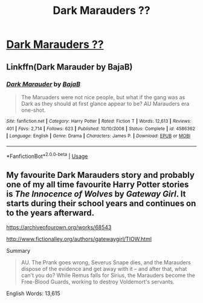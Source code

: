 #+TITLE: Dark Marauders ??

* [[/r/HPSlashFic/comments/glbuc6/dark_marauders/][Dark Marauders ??]]
:PROPERTIES:
:Author: NobodyzHuman
:Score: 1
:DateUnix: 1589703596.0
:DateShort: 2020-May-17
:FlairText: What's That Fic?
:END:

** Linkffn(Dark Marauder by BajaB)
:PROPERTIES:
:Author: Sporkalork
:Score: 2
:DateUnix: 1589720112.0
:DateShort: 2020-May-17
:END:

*** [[https://www.fanfiction.net/s/4586362/1/][*/Dark Marauder/*]] by [[https://www.fanfiction.net/u/943028/BajaB][/BajaB/]]

#+begin_quote
  The Maruaders were not nice people, but what if the gang was as Dark as they should at first glance appear to be? AU Marauders era one-shot.
#+end_quote

^{/Site/:} ^{fanfiction.net} ^{*|*} ^{/Category/:} ^{Harry} ^{Potter} ^{*|*} ^{/Rated/:} ^{Fiction} ^{T} ^{*|*} ^{/Words/:} ^{12,613} ^{*|*} ^{/Reviews/:} ^{401} ^{*|*} ^{/Favs/:} ^{2,714} ^{*|*} ^{/Follows/:} ^{623} ^{*|*} ^{/Published/:} ^{10/10/2008} ^{*|*} ^{/Status/:} ^{Complete} ^{*|*} ^{/id/:} ^{4586362} ^{*|*} ^{/Language/:} ^{English} ^{*|*} ^{/Genre/:} ^{Drama} ^{*|*} ^{/Characters/:} ^{James} ^{P.} ^{*|*} ^{/Download/:} ^{[[http://www.ff2ebook.com/old/ffn-bot/index.php?id=4586362&source=ff&filetype=epub][EPUB]]} ^{or} ^{[[http://www.ff2ebook.com/old/ffn-bot/index.php?id=4586362&source=ff&filetype=mobi][MOBI]]}

--------------

*FanfictionBot*^{2.0.0-beta} | [[https://github.com/tusing/reddit-ffn-bot/wiki/Usage][Usage]]
:PROPERTIES:
:Author: FanfictionBot
:Score: 2
:DateUnix: 1589720135.0
:DateShort: 2020-May-17
:END:


** My favourite Dark Marauders story and probably one of my all time favourite Harry Potter stories is */The Innocence of Wolves/* by */Gateway Girl/*. It starts during their school years and continues on to the years afterward.

[[https://archiveofourown.org/works/68543]]

[[http://www.fictionalley.org/authors/gatewaygirl/TIOW.html]]

Summary

#+begin_quote
  AU. The Prank goes wrong, Severus Snape dies, and the Marauders dispose of the evidence and get away with it -- and after that, what can't you do? While Remus falls for Sirius, the Marauders become the Free-Blood Guards, working to destroy Voldemort's servants.
#+end_quote

English Words: 13,615
:PROPERTIES:
:Author: varrsar
:Score: 2
:DateUnix: 1589724405.0
:DateShort: 2020-May-17
:END:
